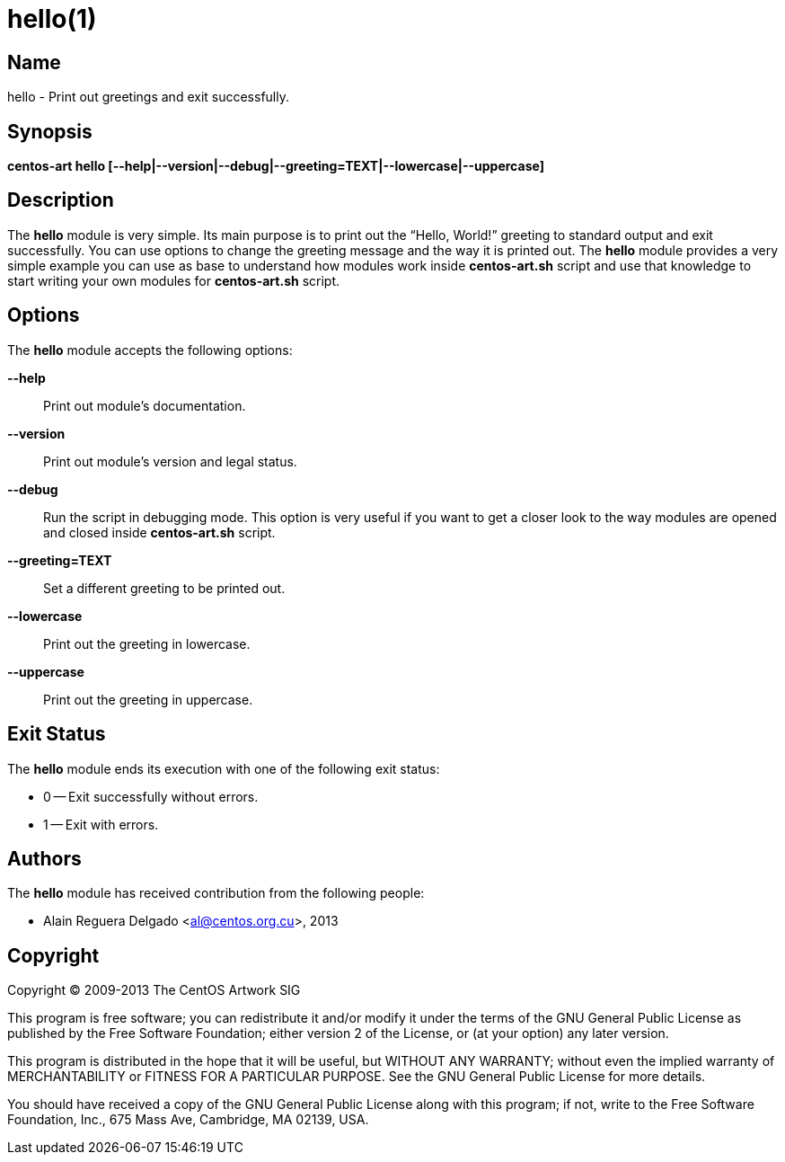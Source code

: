 hello(1)
========

Name
----

hello - Print out greetings and exit successfully.

Synopsis
--------

*centos-art hello [--help|--version|--debug|--greeting=TEXT|--lowercase|--uppercase]*

Description
-----------

The *hello* module is very simple. Its main purpose is to print out
the ``Hello, World!'' greeting to standard output and exit
successfully.  You can use options to change the greeting message and
the way it is printed out. The *hello* module provides a very simple
example you can use as base to understand how modules work inside
*centos-art.sh* script and use that knowledge to start writing your
own modules for *centos-art.sh* script.

Options
-------

The *hello* module accepts the following options:

*--help*::
    Print out module's documentation.

*--version*::
    Print out module's version and legal status.

*--debug*::
    Run the script in debugging mode. This option is very useful if
    you want to get a closer look to the way modules are opened and
    closed inside *centos-art.sh* script.

*--greeting=TEXT*::
    Set a different greeting to be printed out.

*--lowercase*::
    Print out the greeting in lowercase.

*--uppercase*::
    Print out the greeting in uppercase.

Exit Status
-----------

The *hello* module ends its execution with one of the following exit
status:

* 0 -- Exit successfully without errors.
* 1 -- Exit with errors.

Authors
-------

The *hello* module has received contribution from the following
people:

* Alain Reguera Delgado <mailto:al@centos.org.cu[al@centos.org.cu]>, 2013

Copyright
---------

Copyright (C) 2009-2013 The CentOS Artwork SIG

This program is free software; you can redistribute it and/or modify
it under the terms of the GNU General Public License as published by
the Free Software Foundation; either version 2 of the License, or (at
your option) any later version.

This program is distributed in the hope that it will be useful, but
WITHOUT ANY WARRANTY; without even the implied warranty of
MERCHANTABILITY or FITNESS FOR A PARTICULAR PURPOSE.  See the GNU
General Public License for more details.

You should have received a copy of the GNU General Public License
along with this program; if not, write to the Free Software
Foundation, Inc., 675 Mass Ave, Cambridge, MA 02139, USA.

// vim: set syntax=asciidoc:
